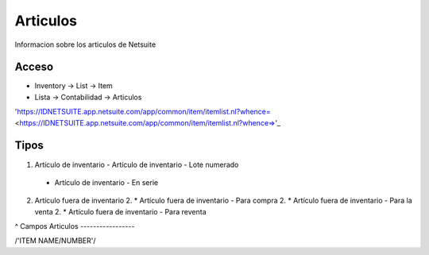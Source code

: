 Articulos
=========
Informacion sobre los articulos de Netsuite 

Acceso
------

- Inventory -> List -> Item
- Lista -> Contabilidad -> Articulos

'https://IDNETSUITE.app.netsuite.com/app/common/item/itemlist.nl?whence=  <https://IDNETSUITE.app.netsuite.com/app/common/item/itemlist.nl?whence=>'_


Tipos
-----
1. 	Artículo de inventario	
	-	Artículo de inventario - Lote numerado
   -   Artículo de inventario - En serie
2. 	Artículo fuera de inventario	
	2. * 	Artículo fuera de inventario - Para compra
	2. * 	Artículo fuera de inventario - Para la venta
	2. * 	Artículo fuera de inventario - Para reventa

^
Campos Articulos
-----------------

/'ITEM NAME/NUMBER'/



.. autosummary::
   :toctree: generated

   lumache
